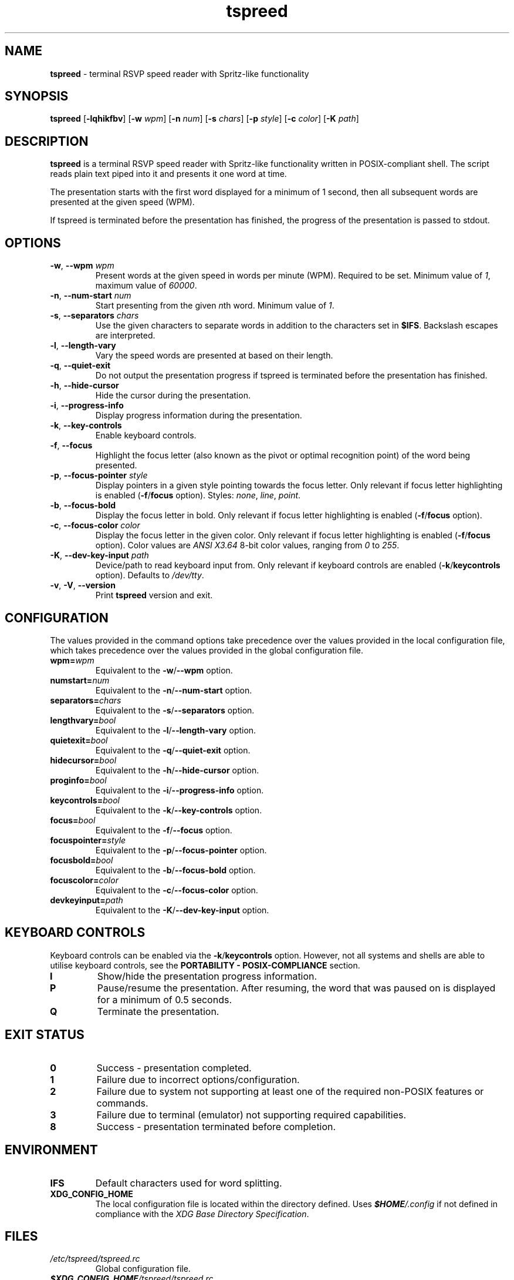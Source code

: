 .TH tspreed 1 2023-03-11

.SH NAME
\fBtspreed\fR \- terminal RSVP speed reader with Spritz-like functionality

.SH SYNOPSIS
.B tspreed
[\fB\-lqhikfbv\fR]
[\fB\-w\fR \fIwpm\fR]
[\fB\-n\fR \fInum\fR]
[\fB\-s\fR \fIchars\fR]
[\fB\-p\fR \fIstyle\fR]
[\fB\-c\fR \fIcolor\fR]
[\fB\-K\fR \fIpath\fR]

.SH DESCRIPTION
\fBtspreed\fR is a terminal RSVP speed reader with Spritz-like functionality written in POSIX-compliant shell. The script reads plain text piped into it and presents it one word at time.

The presentation starts with the first word displayed for a minimum of 1 second, then all subsequent words are presented at the given speed (WPM).

If tspreed is terminated before the presentation has finished, the progress of the presentation is passed to stdout.

.SH OPTIONS
.TP
\fB-w\fR, \fB--wpm\fR \fIwpm\fR
Present words at the given speed in words per minute (WPM). Required to be set. Minimum value of \fI1\fR, maximum value of \fI60000\fR.
.TP
\fB-n\fR, \fB--num-start\fR \fInum\fR
Start presenting from the given \fIn\fRth word. Minimum value of \fI1\fR.
.TP
\fB-s\fR, \fB--separators\fR \fIchars\fR
Use the given characters to separate words in addition to the characters set in \fB$IFS\fR. Backslash escapes are interpreted.
.TP
\fB-l\fR, \fB--length-vary\fR
Vary the speed words are presented at based on their length.
.TP
\fB-q\fR, \fB--quiet-exit\fR
Do not output the presentation progress if tspreed is terminated before the presentation has finished.
.TP
\fB-h\fR, \fB--hide-cursor\fR
Hide the cursor during the presentation.
.TP
\fB-i\fR, \fB--progress-info\fR
Display progress information during the presentation.
.TP
\fB-k\fR, \fB--key-controls\fR
Enable keyboard controls.
.TP
\fB-f\fR, \fB--focus\fR
Highlight the focus letter (also known as the pivot or optimal recognition point) of the word being presented.
.TP
\fB-p\fR, \fB--focus-pointer\fR \fIstyle\fR
Display pointers in a given style pointing towards the focus letter. Only relevant if focus letter highlighting is enabled (\fB-f\fR/\fBfocus\fR option). Styles: \fInone\fR, \fIline\fR, \fIpoint\fR.
.TP
\fB-b\fR, \fB--focus-bold\fR
Display the focus letter in bold. Only relevant if focus letter highlighting is enabled (\fB-f\fR/\fBfocus\fR option).
.TP
\fB-c\fR, \fB--focus-color\fR \fIcolor\fR
Display the focus letter in the given color. Only relevant if focus letter highlighting is enabled (\fB-f\fR/\fBfocus\fR option). Color values are \fIANSI X3.64\fR 8-bit color values, ranging from \fI0\fR to \fI255\fR.
.TP
\fB-K\fR, \fB--dev-key-input\fR \fIpath\fR
Device/path to read keyboard input from. Only relevant if keyboard controls are enabled (\fB-k\fR/\fBkeycontrols\fR option). Defaults to \fI/dev/tty\fR.
.TP
\fB-v\fR, \fB-V\fR, \fB--version\fR
Print \fBtspreed\fR version and exit.

.SH CONFIGURATION
The values provided in the command options take precedence over the values provided in the local configuration file, which takes precedence over the values provided in the global configuration file.
.TP
.B wpm=\fIwpm\fR
Equivalent to the \fB-w\fR/\fB--wpm\fR option.
.TP
.B numstart=\fInum\fR
Equivalent to the \fB-n\fR/\fB--num-start\fR option.
.TP
.B separators=\fIchars\fR
Equivalent to the \fB-s\fR/\fB--separators\fR option.
.TP
.B lengthvary=\fIbool\fR
Equivalent to the \fB-l\fR/\fB--length-vary\fR option.
.TP
.B quietexit=\fIbool\fR
Equivalent to the \fB-q\fR/\fB--quiet-exit\fR option.
.TP
.B hidecursor=\fIbool\fR
Equivalent to the \fB-h\fR/\fB--hide-cursor\fR option.
.TP
.B proginfo=\fIbool\fR
Equivalent to the \fB-i\fR/\fB--progress-info\fR option.
.TP
.B keycontrols=\fIbool\fR
Equivalent to the \fB-k\fR/\fB--key-controls\fR option.
.TP
.B focus=\fIbool\fR
Equivalent to the \fB-f\fR/\fB--focus\fR option.
.TP
.B focuspointer=\fIstyle\fR
Equivalent to the \fB-p\fR/\fB--focus-pointer\fR option.
.TP
.B focusbold=\fIbool\fR
Equivalent to the \fB-b\fR/\fB--focus-bold\fR option.
.TP
.B focuscolor=\fIcolor\fR
Equivalent to the \fB-c\fR/\fB--focus-color\fR option.
.TP
.B devkeyinput=\fIpath\fR
Equivalent to the \fB-K\fR/\fB--dev-key-input\fR option.

.SH KEYBOARD CONTROLS

Keyboard controls can be enabled via the \fB-k\fR/\fBkeycontrols\fR option. However, not all systems and shells are able to utilise keyboard controls, see the \fBPORTABILITY - POSIX-COMPLIANCE\fR section.

.TP
.B I
Show/hide the presentation progress information.
.TP
.B P
Pause/resume the presentation. After resuming, the word that was paused on is displayed for a minimum of 0.5 seconds.
.TP
.B Q
Terminate the presentation.

.SH EXIT STATUS
.TP
.B 0
Success - presentation completed.
.TP
.B 1
Failure due to incorrect options/configuration.
.TP
.B 2
Failure due to system not supporting at least one of the required non-POSIX features or commands.
.TP
.B 3
Failure due to terminal (emulator) not supporting required capabilities.
.TP
.B 8
Success - presentation terminated before completion.

.SH ENVIRONMENT
.TP
.B IFS
Default characters used for word splitting.
.TP
.B XDG_CONFIG_HOME
The local configuration file is located within the directory defined. Uses \f(BI$HOME\fI/.config\fR if not defined in compliance with the \fIXDG Base Directory Specification\fR.

.SH FILES
.TP
.I /etc/tspreed/tspreed.rc
Global configuration file.
.TP
.I \f(BI$XDG_CONFIG_HOME\fI/tspreed/tspreed.rc
Local configuration file.

.SH EXAMPLES
.P
$ \fBtspreed < textfile\fR
.P
$ \fBtspreed --wpm 300 --hide-cursor < textfile\fR
.P
$ \fBpdftotext document.pdf - | tspreed -w 300 -n 120 -s '\\r\\f' -lqihkfb -p line -c 1 -K /dev/tty\fR

.SH PORTABILITY
\fBtspreed\fR 'officially' supports GNU-based, BSD-based, and BusyBox-based systems only due to POSIX-compliance issues described below. This does not mean the script is guaranteed to not work on other Unix-like systems or issues specific to those systems will not be addressed, merely it is unknown how well supported the script is on other Unix-like systems.

.SH PORTABILITY - POSIX-COMPLIANCE

.P
\fBtspreed\fR attempts to comply with \fIPOSIX.1-2001\fR through to \fIPOSIX.1-2008\fR in order to maintain portability across Unix-like systems. However, the script must utilize non-compliant features and commands and will exit with an error if none are supported.

.P
If keyboard controls are enabled (\fB-k\fR/\fBkeycontrols\fR option), \fIboth\fR of the below non-compliant features must be supported:

.TP
\fBdate\fR(1)
Can return nanoseconds via the '%N' format.
.TP
\fBread\fR(1)
Supports the -s option for disabling output, the -n option for limiting the number of characters read, and the -t option for specifying a timeout in fractional seconds. Bash's \fBread\fR builtin is the only major \fBread\fR(1) implementation which supports all listed non-compliant options, hence the script will likely need to be run via the Bash shell.

.P
Otherwise, \fIat least one\fR of the below non-compliant features and commands must be supported:

.TP
\fBdate\fR(1)
Can return nanoseconds via the '%N' format.
.TP
\fBsleep\fR(1)
Supports the use of fractional values for the time operand to represent units of time less than 1 second, e.g. 0.05.
.TP
\fBsleep\fR(1)
Supports the use of E notation for the time operand to represent units of time less than 1 second, e.g. 5e-2.
.TP
\fBusleep\fR(1)

.SH PORTABILITY - TERMINAL I/O

.P
The script utilizes terminal capabilities via \fBtput\fR(1), but will fall back to the following where possible if those capabilities fail:

.TP
\fIANSI X3.64\fR escape codes
For terminal styling and cursor movement.
.TP
\fB$COLUMNS\fR, \fB$LINES\fR
For determining terminal size. Will fall back to 80 columns and/or 24 lines if one or both of the environmental variables are not set.

.P
If keyboard controls are enabled (\fB-k\fR/\fBkeycontrols\fR option), keyboard input is read from \fI/dev/tty\fR by default. This can be changed via the \fB-K\fR/\fBdevkeyinput\fR option.

.SH SEE ALSO
\fBdate\fR(1), \fBsleep\fR(1), \fBusleep\fR(1), \fBterminfo\fR(5), \fBstandards\fR(7).

.SH CONFORMING TO
.TP
POSIX.1-2001, POSIX.1-2008.
.TP
ANSI X3.64.
.TP
XDG Base Directory Specification v0.6+.

.SH BUGS
Bugs and issues can be reported on GitHub or GitLab.
.TP
<https://github.com/n-ivkovic/tspreed/issues>
.TP
<https://gitlab.com/n-ivkovic/tspreed/issues>

.SH AUTHORS
Nicholas Ivkovic <https://nivkovic.net>.

.SH COPYRIGHT
Copyright (c) 2020-2023 Nicholas Ivkovic.

Licensed under the GNU General Public License version 3 or later. See ./LICENSE, or <https://gnu.org/licenses/gpl.html> if more recent, for details.

This is free software: you are free to change and redistribute it. There is NO WARRANTY, to the extent permitted by law.

